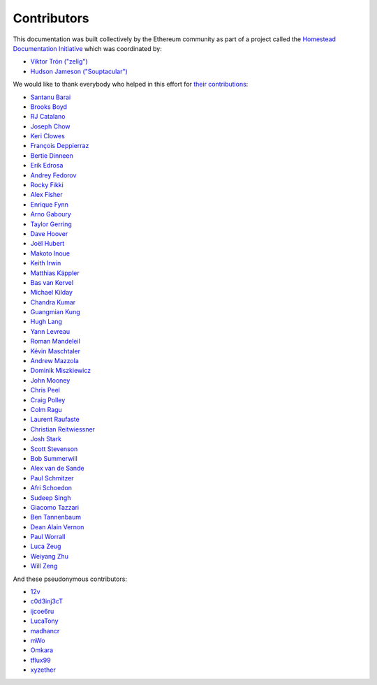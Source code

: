 .. _contributors:

********************************************************************************
Contributors
********************************************************************************

This documentation was built collectively by the Ethereum community as part of
a project called the
`Homestead Documentation Initiative <https://www.reddit.com/r/ethereum/comments/45116k/call_to_action_homestead_documentation_initiative/>`_
which was coordinated by:

- `Viktor Trón ("zelig") <https://github.com/zelig>`_
- `Hudson Jameson ("Souptacular") <https://github.com/Souptacular>`_
 
We would like to thank everybody who helped in this effort for `their contributions <https://github.com/ethereum/homestead-guide/graphs/contributors>`_:

.. image:: ../img/Feels-Good-Man-Frog-02.png

- `Santanu Barai <https://github.com/0mkara>`_
- `Brooks Boyd <https://onename.com/midnight>`_
- `RJ Catalano <https://onename.com/VoR0220>`_
- `Joseph Chow <https://github.com/ethers>`_
- `Keri Clowes <http://github.com/kclowes>`_
- `François Deppierraz <https://github.com/ctrlaltdel>`_
- `Bertie Dinneen <https://github.com/bdinn1>`_
- `Erik Edrosa <https://github.com/OrangeShark>`_
- `Andrey Fedorov <https://github.com/anfedorov>`_
- `Rocky Fikki <https://github.com/rfikki>`_
- `Alex Fisher <https://github.com/alexfisher>`_
- `Enrique Fynn <https://github.com/enriquefynn>`_
- `Arno Gaboury <http://github.com/gabx>`_
- `Taylor Gerring <https://github.com/tgerring>`_
- `Dave Hoover <https://github.com/redsquirrel>`_
- `Joël Hubert <https://github.com/jmahhh>`_
- `Makoto Inoue <https://github.com/makoto>`_
- `Keith Irwin <https://github.com/keith24>`_
- `Matthias Käppler <https://github.com/mttkay>`_
- `Bas van Kervel <https://github.com/bas-vk>`_
- `Michael Kilday <https://github.com/taoteh1221>`_
- `Chandra Kumar <https://github.com/klmoney>`_
- `Guangmian Kung <https://github.com/gmkung>`_
- `Hugh Lang <https://github.com/hughlang>`_
- `Yann Levreau <https://github.com/yann300>`_
- `Roman Mandeleil <https://github.com/romanman>`_
- `Kévin Maschtaler <https://github.com/Kmaschta>`_
- `Andrew Mazzola <https://github.com/admazzola>`_
- `Dominik Miszkiewicz <https://github.com/dmiszkiewicz>`_
- `John Mooney <https://github.com/mooneyj>`_
- `Chris Peel <https://github.com/christianpeel>`_
- `Craig Polley <https://github.com/polleykc>`_
- `Colm Ragu <https://github.com/colm>`_
- `Laurent Raufaste <https://github.com/lra>`_
- `Christian Reitwiessner <https://github.com/chriseth>`_
- `Josh Stark <https://github.com/jjmstark>`_
- `Scott Stevenson <https://github.com/ScottStevenson>`_
- `Bob Summerwill <https://github.com/bobsummerwill>`_
- `Alex van de Sande <https://github.com/alexvandesande>`_
- `Paul Schmitzer <https://github.com/LiteBit>`_
- `Afri Schoedon <https://github.com/5chdn>`_
- `Sudeep Singh <https://github.com/c0d3inj3cT>`_
- `Giacomo Tazzari <http://github.com/giact>`_
- `Ben Tannenbaum <https://github.com/BenUsername>`_
- `Dean Alain Vernon <https://github.com/azulmarino>`_
- `Paul Worrall <https://github.com/pjworrall>`_
- `Luca Zeug <https://github.com/luclu>`_
- `Weiyang Zhu <https://github.com/ZhuWeiyang>`_
- `Will Zeng <https://github.com/willzeng>`_

And these pseudonymous contributors:

- `12v <https://github.com/12v>`_
- `c0d3inj3cT <http://github.com/c0d3inj3cT>`_
- `ijcoe6ru <https://github.com/ijcoe6ru>`_
- `LucaTony <https://github.com/LucaTony>`_
- `madhancr <https://github.com/madhancr>`_
- `mWo <https://github.com/moneroexamples>`_
- `Omkara <https://github.com/0mkara>`_
- `tflux99 <https://github.com/tflux99>`_
- `xyzether <https://github.com/xyzether>`_
